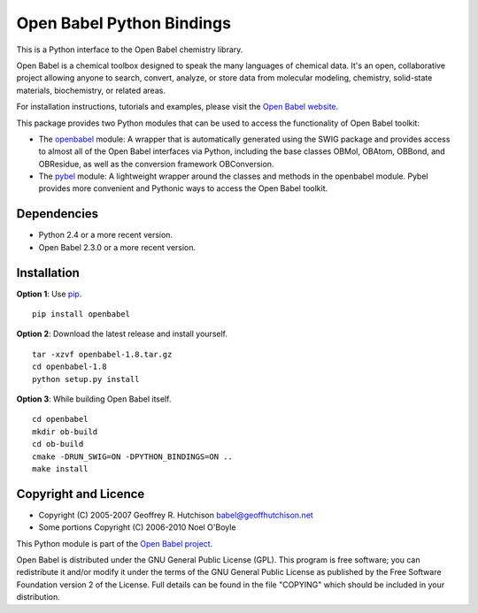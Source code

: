 Open Babel Python Bindings
==========================

This is a Python interface to the Open Babel chemistry library. 

Open Babel is a chemical toolbox designed to speak the many languages
of chemical data. It's an open, collaborative project allowing anyone
to search, convert, analyze, or store data from molecular modeling,
chemistry, solid-state materials, biochemistry, or related areas.

For installation instructions, tutorials and examples, please visit the
`Open Babel website <http://openbabel.org/wiki/Python>`_.

This package provides two Python modules that can be used to access the
functionality of Open Babel toolkit:

-  The `openbabel <http://openbabel.org/docs/dev/UseTheLibrary/PythonDoc.html>`_
   module: A wrapper that is automatically generated using the SWIG package
   and provides access to almost all of the Open Babel interfaces via Python,
   including the base classes OBMol, OBAtom, OBBond, and OBResidue, as well 
   as the conversion framework OBConversion.

-  The `pybel <http://openbabel.org/docs/dev/UseTheLibrary/Python_Pybel.html>`_
   module: A lightweight wrapper around the classes and methods in the 
   openbabel module. Pybel provides more convenient and Pythonic ways to 
   access the Open Babel toolkit.

Dependencies
------------

-  Python 2.4 or a more recent version.
-  Open Babel 2.3.0 or a more recent version.

Installation
------------

**Option 1**: Use `pip <http://www.pip-installer.org/en/latest/>`_.

::

    pip install openbabel

**Option 2**: Download the latest release and install yourself.

::

    tar -xzvf openbabel-1.8.tar.gz
    cd openbabel-1.8
    python setup.py install
    
**Option 3**: While building Open Babel itself.

::

    cd openbabel
    mkdir ob-build
    cd ob-build
    cmake -DRUN_SWIG=ON -DPYTHON_BINDINGS=ON ..
    make install

Copyright and Licence
---------------------

-  Copyright (C) 2005-2007 Geoffrey R. Hutchison babel@geoffhutchison.net
-  Some portions Copyright (C) 2006-2010 Noel O'Boyle

This Python module is part of the `Open Babel project 
<http://openbabel.org/>`_.

Open Babel is distributed under the GNU General Public License (GPL).
This program is free software; you can redistribute it and/or modify
it under the terms of the GNU General Public License as published by
the Free Software Foundation version 2 of the License. Full details
can be found in the file "COPYING" which should be included in your
distribution.
